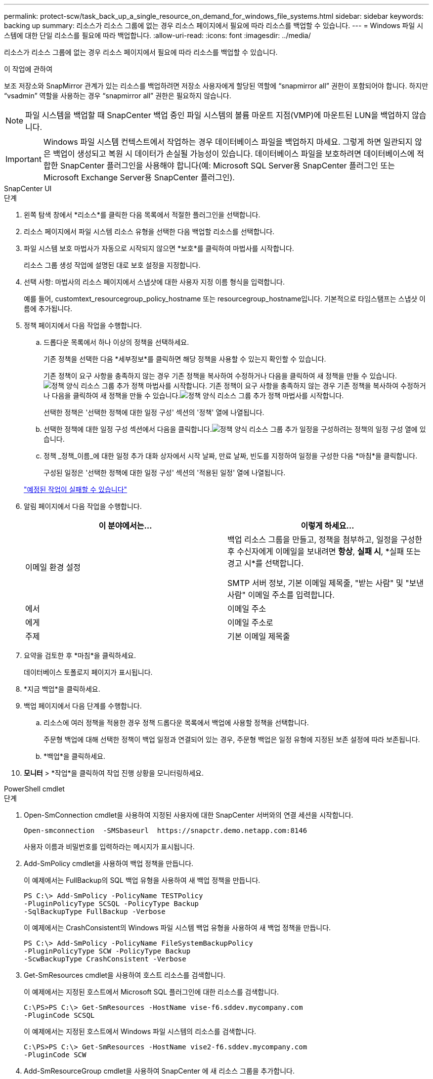 ---
permalink: protect-scw/task_back_up_a_single_resource_on_demand_for_windows_file_systems.html 
sidebar: sidebar 
keywords: backing up 
summary: 리소스가 리소스 그룹에 없는 경우 리소스 페이지에서 필요에 따라 리소스를 백업할 수 있습니다. 
---
= Windows 파일 시스템에 대한 단일 리소스를 필요에 따라 백업합니다.
:allow-uri-read: 
:icons: font
:imagesdir: ../media/


[role="lead"]
리소스가 리소스 그룹에 없는 경우 리소스 페이지에서 필요에 따라 리소스를 백업할 수 있습니다.

.이 작업에 관하여
보조 저장소와 SnapMirror 관계가 있는 리소스를 백업하려면 저장소 사용자에게 할당된 역할에 "`snapmirror all`" 권한이 포함되어야 합니다.  하지만 "`vsadmin`" 역할을 사용하는 경우 "`snapmirror all`" 권한은 필요하지 않습니다.


NOTE: 파일 시스템을 백업할 때 SnapCenter 백업 중인 파일 시스템의 볼륨 마운트 지점(VMP)에 마운트된 LUN을 백업하지 않습니다.


IMPORTANT: Windows 파일 시스템 컨텍스트에서 작업하는 경우 데이터베이스 파일을 백업하지 마세요.  그렇게 하면 일관되지 않은 백업이 생성되고 복원 시 데이터가 손실될 가능성이 있습니다.  데이터베이스 파일을 보호하려면 데이터베이스에 적합한 SnapCenter 플러그인을 사용해야 합니다(예: Microsoft SQL Server용 SnapCenter 플러그인 또는 Microsoft Exchange Server용 SnapCenter 플러그인).

[role="tabbed-block"]
====
.SnapCenter UI
--
.단계
. 왼쪽 탐색 창에서 *리소스*를 클릭한 다음 목록에서 적절한 플러그인을 선택합니다.
. 리소스 페이지에서 파일 시스템 리소스 유형을 선택한 다음 백업할 리소스를 선택합니다.
. 파일 시스템 보호 마법사가 자동으로 시작되지 않으면 *보호*를 클릭하여 마법사를 시작합니다.
+
리소스 그룹 생성 작업에 설명된 대로 보호 설정을 지정합니다.

. 선택 사항: 마법사의 리소스 페이지에서 스냅샷에 대한 사용자 지정 이름 형식을 입력합니다.
+
예를 들어, customtext_resourcegroup_policy_hostname 또는 resourcegroup_hostname입니다.  기본적으로 타임스탬프는 스냅샷 이름에 추가됩니다.

. 정책 페이지에서 다음 작업을 수행합니다.
+
.. 드롭다운 목록에서 하나 이상의 정책을 선택하세요.
+
기존 정책을 선택한 다음 *세부정보*를 클릭하면 해당 정책을 사용할 수 있는지 확인할 수 있습니다.

+
기존 정책이 요구 사항을 충족하지 않는 경우 기존 정책을 복사하여 수정하거나 다음을 클릭하여 새 정책을 만들 수 있습니다.image:../media/add_policy_from_resourcegroup.gif["정책 양식 리소스 그룹 추가"] 정책 마법사를 시작합니다.  기존 정책이 요구 사항을 충족하지 않는 경우 기존 정책을 복사하여 수정하거나 다음을 클릭하여 새 정책을 만들 수 있습니다.image:../media/add_policy_from_resourcegroup.gif["정책 양식 리소스 그룹 추가"] 정책 마법사를 시작합니다.

+
선택한 정책은 '선택한 정책에 대한 일정 구성' 섹션의 '정책' 열에 나열됩니다.

.. 선택한 정책에 대한 일정 구성 섹션에서 다음을 클릭합니다.image:../media/add_policy_from_resourcegroup.gif["정책 양식 리소스 그룹 추가"] 일정을 구성하려는 정책의 일정 구성 열에 있습니다.
.. 정책 _정책_이름_에 대한 일정 추가 대화 상자에서 시작 날짜, 만료 날짜, 빈도를 지정하여 일정을 구성한 다음 *마침*을 클릭합니다.
+
구성된 일정은 '선택한 정책에 대한 일정 구성' 섹션의 '적용된 일정' 열에 나열됩니다.

+
https://kb.netapp.com/Advice_and_Troubleshooting/Data_Protection_and_Security/SnapCenter/Scheduled_data_protection_operations_fail_if_the_number_of_operations_running_reaches_maximum_limit["예정된 작업이 실패할 수 있습니다"]



. 알림 페이지에서 다음 작업을 수행합니다.
+
|===
| 이 분야에서는... | 이렇게 하세요... 


 a| 
이메일 환경 설정
 a| 
백업 리소스 그룹을 만들고, 정책을 첨부하고, 일정을 구성한 후 수신자에게 이메일을 보내려면 *항상*, *실패 시*, *실패 또는 경고 시*를 선택합니다.

SMTP 서버 정보, 기본 이메일 제목줄, "받는 사람" 및 "보낸 사람" 이메일 주소를 입력합니다.



 a| 
에서
 a| 
이메일 주소



 a| 
에게
 a| 
이메일 주소로



 a| 
주제
 a| 
기본 이메일 제목줄

|===
. 요약을 검토한 후 *마침*을 클릭하세요.
+
데이터베이스 토폴로지 페이지가 표시됩니다.

. *지금 백업*을 클릭하세요.
. 백업 페이지에서 다음 단계를 수행합니다.
+
.. 리소스에 여러 정책을 적용한 경우 정책 드롭다운 목록에서 백업에 사용할 정책을 선택합니다.
+
주문형 백업에 대해 선택한 정책이 백업 일정과 연결되어 있는 경우, 주문형 백업은 일정 유형에 지정된 보존 설정에 따라 보존됩니다.

.. *백업*을 클릭하세요.


. *모니터* > *작업*을 클릭하여 작업 진행 상황을 모니터링하세요.


--
.PowerShell cmdlet
--
.단계
. Open-SmConnection cmdlet을 사용하여 지정된 사용자에 대한 SnapCenter 서버와의 연결 세션을 시작합니다.
+
[listing]
----
Open-smconnection  -SMSbaseurl  https://snapctr.demo.netapp.com:8146
----
+
사용자 이름과 비밀번호를 입력하라는 메시지가 표시됩니다.

. Add-SmPolicy cmdlet을 사용하여 백업 정책을 만듭니다.
+
이 예제에서는 FullBackup의 SQL 백업 유형을 사용하여 새 백업 정책을 만듭니다.

+
[listing]
----
PS C:\> Add-SmPolicy -PolicyName TESTPolicy
-PluginPolicyType SCSQL -PolicyType Backup
-SqlBackupType FullBackup -Verbose
----
+
이 예제에서는 CrashConsistent의 Windows 파일 시스템 백업 유형을 사용하여 새 백업 정책을 만듭니다.

+
[listing]
----
PS C:\> Add-SmPolicy -PolicyName FileSystemBackupPolicy
-PluginPolicyType SCW -PolicyType Backup
-ScwBackupType CrashConsistent -Verbose
----
. Get-SmResources cmdlet을 사용하여 호스트 리소스를 검색합니다.
+
이 예제에서는 지정된 호스트에서 Microsoft SQL 플러그인에 대한 리소스를 검색합니다.

+
[listing]
----
C:\PS>PS C:\> Get-SmResources -HostName vise-f6.sddev.mycompany.com
-PluginCode SCSQL
----
+
이 예제에서는 지정된 호스트에서 Windows 파일 시스템의 리소스를 검색합니다.

+
[listing]
----
C:\PS>PS C:\> Get-SmResources -HostName vise2-f6.sddev.mycompany.com
-PluginCode SCW
----
. Add-SmResourceGroup cmdlet을 사용하여 SnapCenter 에 새 리소스 그룹을 추가합니다.
+
이 예제에서는 지정된 정책과 리소스를 사용하여 새로운 SQL 데이터베이스 백업 리소스 그룹을 만듭니다.

+
[listing]
----
PS C:\> Add-SmResourceGroup -ResourceGroupName AccountingResource
-Resources @{"Host"="visef6.org.com";
"Type"="SQL Database";"Names"="vise-f6\PayrollDatabase"}
-Policies "BackupPolicy"
----
+
이 예제에서는 지정된 정책과 리소스를 사용하여 새로운 Windows 파일 시스템 백업 리소스 그룹을 만듭니다.

+
[listing]
----
PS C:\> Add-SmResourceGroup -ResourceGroupName EngineeringResource
-PluginCode SCW -Resources @{"Host"="WIN-VOK20IKID5I";
"Type"="Windows Filesystem";"Names"="E:\"}
-Policies "EngineeringBackupPolicy"
----
. New-SmBackup cmdlet을 사용하여 새로운 백업 작업을 시작합니다.
+
[listing]
----
PS C:> New-SmBackup -ResourceGroupName PayrollDataset -Policy FinancePolicy
----
. Get-SmBackupReport cmdlet을 사용하여 백업 작업의 상태를 확인합니다.
+
이 예제에서는 지정된 날짜에 실행된 모든 작업에 대한 작업 요약 보고서를 표시합니다.

+
[listing]
----
PS C:\> Get-SmJobSummaryReport -Date '1/27/2016'
----


cmdlet과 함께 사용할 수 있는 매개변수와 해당 설명에 대한 정보는 _Get-Help command_name_을 실행하면 얻을 수 있습니다. 또는 다음을 참조할 수도 있습니다. https://docs.netapp.com/us-en/snapcenter-cmdlets/index.html["SnapCenter 소프트웨어 Cmdlet 참조 가이드"^] .

--
====